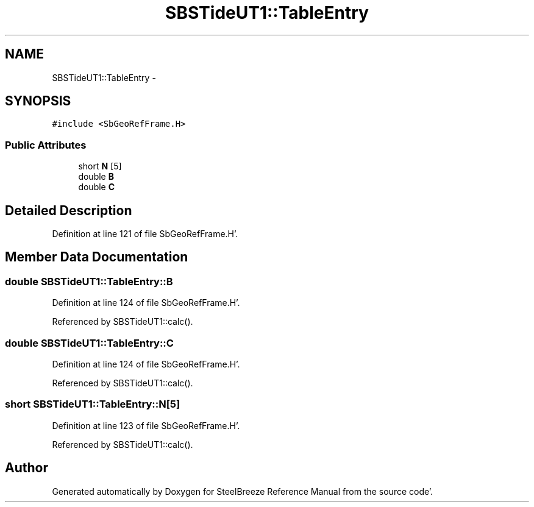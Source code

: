 .TH "SBSTideUT1::TableEntry" 3 "Mon May 14 2012" "Version 2.0.2" "SteelBreeze Reference Manual" \" -*- nroff -*-
.ad l
.nh
.SH NAME
SBSTideUT1::TableEntry \- 
.SH SYNOPSIS
.br
.PP
.PP
\fC#include <SbGeoRefFrame\&.H>\fP
.SS "Public Attributes"

.in +1c
.ti -1c
.RI "short \fBN\fP [5]"
.br
.ti -1c
.RI "double \fBB\fP"
.br
.ti -1c
.RI "double \fBC\fP"
.br
.in -1c
.SH "Detailed Description"
.PP 
Definition at line 121 of file SbGeoRefFrame\&.H'\&.
.SH "Member Data Documentation"
.PP 
.SS "double \fBSBSTideUT1::TableEntry::B\fP"
.PP
Definition at line 124 of file SbGeoRefFrame\&.H'\&.
.PP
Referenced by SBSTideUT1::calc()\&.
.SS "double \fBSBSTideUT1::TableEntry::C\fP"
.PP
Definition at line 124 of file SbGeoRefFrame\&.H'\&.
.PP
Referenced by SBSTideUT1::calc()\&.
.SS "short \fBSBSTideUT1::TableEntry::N\fP[5]"
.PP
Definition at line 123 of file SbGeoRefFrame\&.H'\&.
.PP
Referenced by SBSTideUT1::calc()\&.

.SH "Author"
.PP 
Generated automatically by Doxygen for SteelBreeze Reference Manual from the source code'\&.
